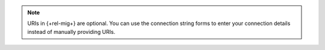 .. note::

   URIs in {+rel-mig+} are optional. You can use the connection 
   string forms to enter your connection details instead of manually 
   providing URIs.
